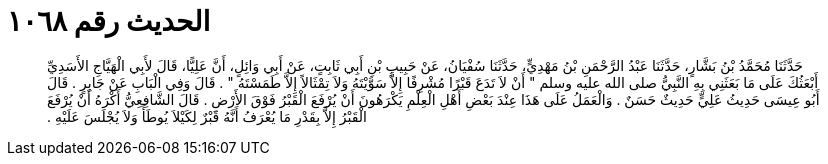 
= الحديث رقم ١٠٦٨

[quote.hadith]
حَدَّثَنَا مُحَمَّدُ بْنُ بَشَّارٍ، حَدَّثَنَا عَبْدُ الرَّحْمَنِ بْنُ مَهْدِيٍّ، حَدَّثَنَا سُفْيَانُ، عَنْ حَبِيبِ بْنِ أَبِي ثَابِتٍ، عَنْ أَبِي وَائِلٍ، أَنَّ عَلِيًّا، قَالَ لأَبِي الْهَيَّاجِ الأَسَدِيِّ أَبْعَثُكَ عَلَى مَا بَعَثَنِي بِهِ النَّبِيُّ صلى الله عليه وسلم ‏"‏ أَنْ لاَ تَدَعَ قَبْرًا مُشْرِفًا إِلاَّ سَوَّيْتَهُ وَلاَ تِمْثَالاً إِلاَّ طَمَسْتَهُ ‏"‏ ‏.‏ قَالَ وَفِي الْبَابِ عَنْ جَابِرٍ ‏.‏ قَالَ أَبُو عِيسَى حَدِيثُ عَلِيٍّ حَدِيثٌ حَسَنٌ ‏.‏ وَالْعَمَلُ عَلَى هَذَا عِنْدَ بَعْضِ أَهْلِ الْعِلْمِ يَكْرَهُونَ أَنْ يُرْفَعَ الْقَبْرُ فَوْقَ الأَرْضِ ‏.‏ قَالَ الشَّافِعِيُّ أَكْرَهُ أَنْ يُرْفَعَ الْقَبْرُ إِلاَّ بِقَدْرِ مَا يُعْرَفُ أَنَّهُ قَبْرٌ لِكَيْلاَ يُوطَأَ وَلاَ يُجْلَسَ عَلَيْهِ ‏.‏